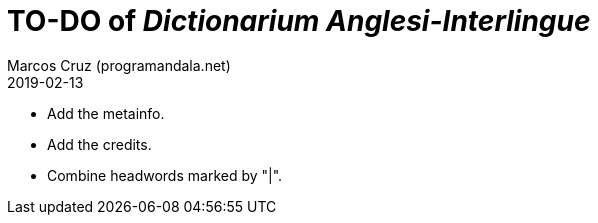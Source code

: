 = TO-DO of _Dictionarium Anglesi-Interlingue_
:author: Marcos Cruz (programandala.net)
:revdate: 2019-02-13

- Add the metainfo.
- Add the credits.
- Combine headwords marked by "|".

